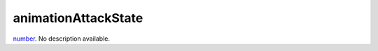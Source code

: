 animationAttackState
====================================================================================================

`number`_. No description available.

.. _`number`: ../../../lua/type/number.html
